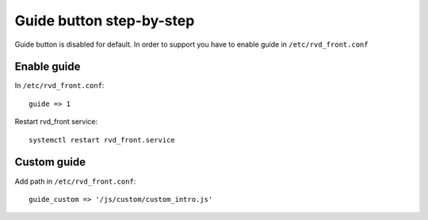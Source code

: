 Guide button step-by-step 
=========================

Guide button is disabled for default. In order to support you have to enable guide in ``/etc/rvd_front.conf``

Enable guide
------------

In ``/etc/rvd_front.conf``:

::

    guide => 1

Restart rvd_front service: 

::
    
    systemctl restart rvd_front.service
    
Custom guide
------------
Add path in ``/etc/rvd_front.conf``:

::

	guide_custom => '/js/custom/custom_intro.js'

